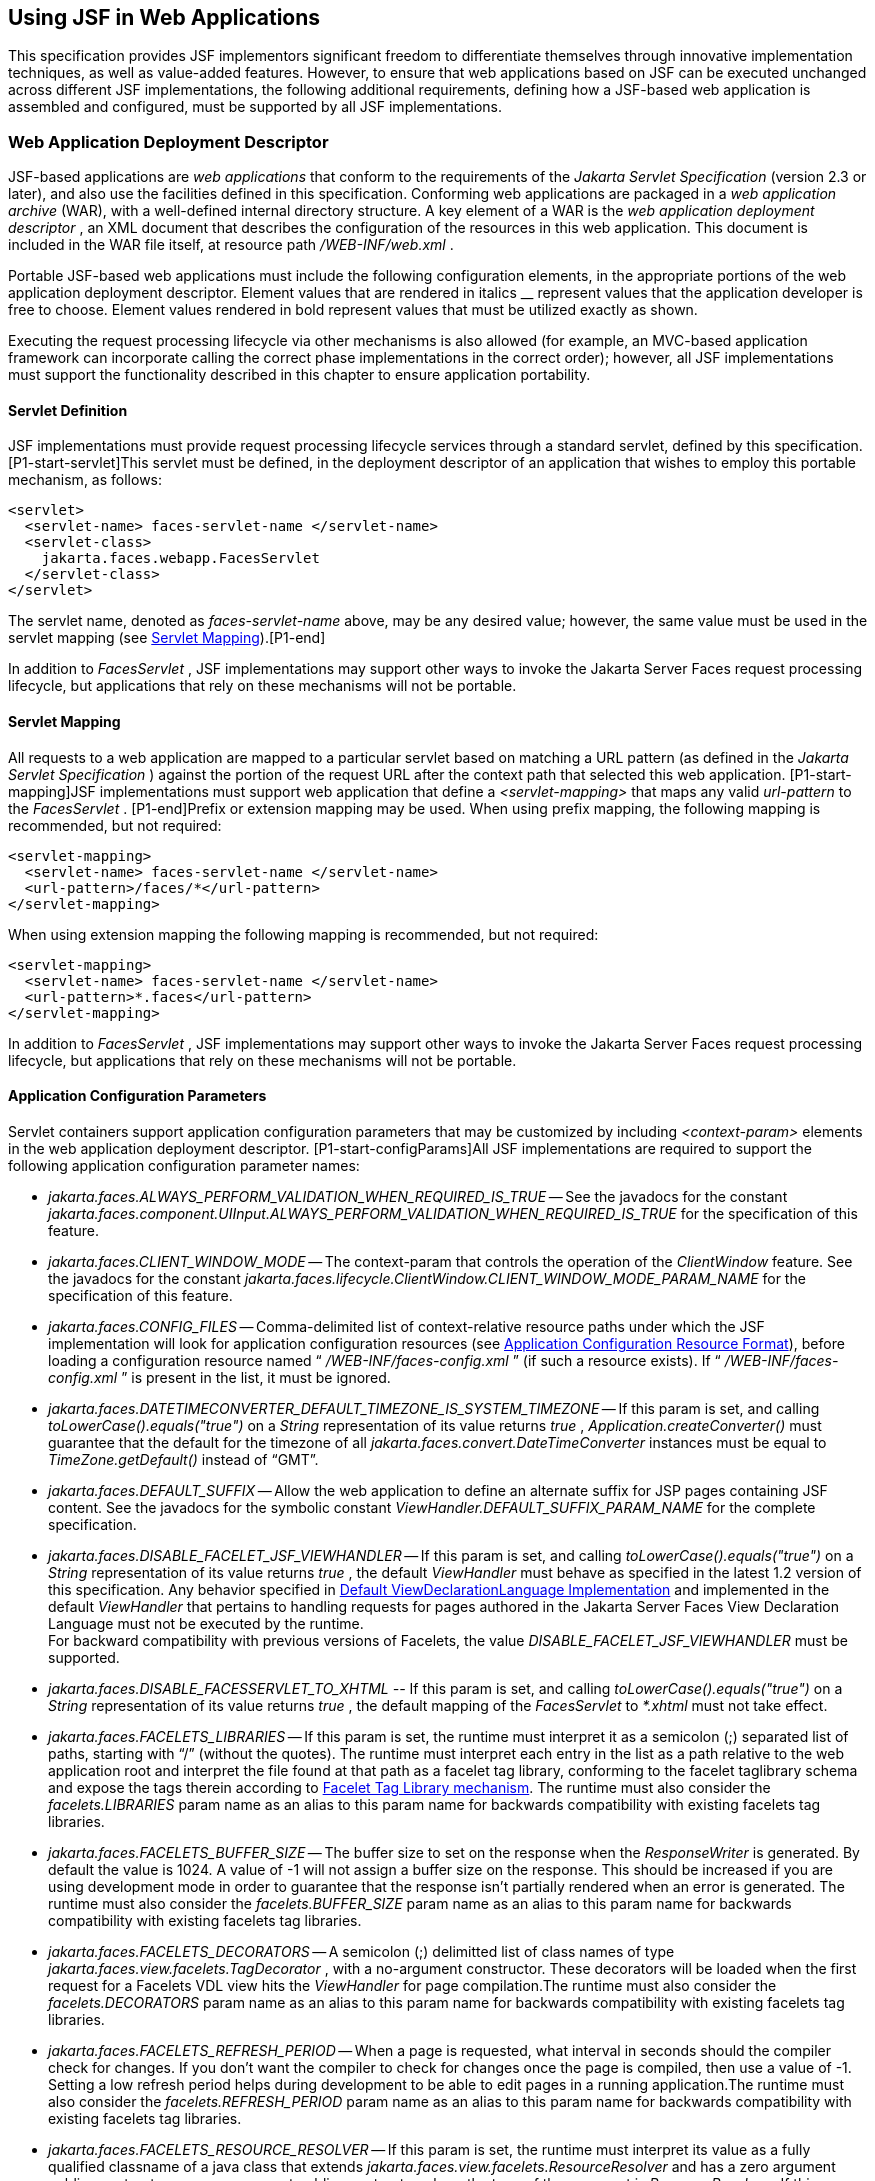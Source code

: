 [[a6060]]
== Using JSF in Web Applications

This specification provides JSF implementors
significant freedom to differentiate themselves through innovative
implementation techniques, as well as value-added features. However, to
ensure that web applications based on JSF can be executed unchanged
across different JSF implementations, the following additional
requirements, defining how a JSF-based web application is assembled and
configured, must be supported by all JSF implementations.

=== Web Application Deployment Descriptor

JSF-based applications are _web applications_
that conform to the requirements of the _Jakarta Servlet Specification_
(version 2.3 or later), and also use the facilities defined in this
specification. Conforming web applications are packaged in a _web
application archive_ (WAR), with a well-defined internal directory
structure. A key element of a WAR is the _web application deployment
descriptor_ , an XML document that describes the configuration of the
resources in this web application. This document is included in the WAR
file itself, at resource path _/WEB-INF/web.xml_ .

Portable JSF-based web applications must
include the following configuration elements, in the appropriate
portions of the web application deployment descriptor. Element values
that are rendered in italics __ represent values that the application
developer is free to choose. Element values rendered in bold represent
values that must be utilized exactly as shown.

Executing the request processing lifecycle
via other mechanisms is also allowed (for example, an MVC-based
application framework can incorporate calling the correct phase
implementations in the correct order); however, all JSF implementations
must support the functionality described in this chapter to ensure
application portability.

[[a6066]]
==== Servlet Definition

JSF implementations must provide request
processing lifecycle services through a standard servlet, defined by
this specification. [P1-start-servlet]This servlet must be defined, in
the deployment descriptor of an application that wishes to employ this
portable mechanism, as follows:

[source,xml]
----
<servlet>
  <servlet-name> faces-servlet-name </servlet-name>
  <servlet-class>
    jakarta.faces.webapp.FacesServlet
  </servlet-class>
</servlet>
----

{empty}The servlet name, denoted as
_faces-servlet-name_ above, may be any desired value; however, the same
value must be used in the servlet mapping (see
<<a6076, Servlet Mapping>>).[P1-end]

In addition to _FacesServlet_ , JSF
implementations may support other ways to invoke the Jakarta Server Faces
request processing lifecycle, but applications that rely on these
mechanisms will not be portable.

[[a6076]]
==== Servlet Mapping

All requests to a web application are mapped
to a particular servlet based on matching a URL pattern (as defined in
the _Jakarta Servlet Specification_ ) against the portion of the request
URL after the context path that selected this web application.
[P1-start-mapping]JSF implementations must support web application that
define a _<servlet-mapping>_ that maps any valid _url-pattern_ to the
_FacesServlet_ . [P1-end]Prefix or extension mapping may be used. When
using prefix mapping, the following mapping is recommended, but not
required:

[source,xml]
----
<servlet-mapping>
  <servlet-name> faces-servlet-name </servlet-name>
  <url-pattern>/faces/*</url-pattern>
</servlet-mapping>
----

When using extension mapping the following
mapping is recommended, but not required:

[source,xml]
----
<servlet-mapping>
  <servlet-name> faces-servlet-name </servlet-name>
  <url-pattern>*.faces</url-pattern>
</servlet-mapping>
----

In addition to _FacesServlet_ , JSF
implementations may support other ways to invoke the Jakarta Server Faces
request processing lifecycle, but applications that rely on these
mechanisms will not be portable.

[[a6088]]
==== Application Configuration Parameters

Servlet containers support application
configuration parameters that may be customized by including
_<context-param>_ elements in the web application deployment descriptor.
[P1-start-configParams]All JSF implementations are required to support
the following application configuration parameter names:


* _jakarta.faces.ALWAYS_PERFORM_VALIDATION_WHEN_REQUIRED_IS_TRUE_ -- See the
javadocs for the constant
_jakarta.faces.component.UIInput.ALWAYS_PERFORM_VALIDATION_WHEN_REQUIRED_IS_TRUE_
for the specification of this feature.

* _jakarta.faces.CLIENT_WINDOW_MODE_ -- The
context-param that controls the operation of the _ClientWindow_ feature.
See the javadocs for the constant
_jakarta.faces.lifecycle.ClientWindow.CLIENT_WINDOW_MODE_PARAM_NAME_ for
the specification of this feature.

* _jakarta.faces.CONFIG_FILES_ --
Comma-delimited list of context-relative resource paths under which the
JSF implementation will look for application configuration resources
(see <<a6254, Application Configuration Resource
Format>>), before loading a configuration resource named “
_/WEB-INF/faces-config.xml_ ” (if such a resource exists). If “
_/WEB-INF/faces-config.xml_ ” is present in the list, it must be
ignored.


* _jakarta.faces.DATETIMECONVERTER_DEFAULT_TIMEZONE_IS_SYSTEM_TIMEZONE_ --
If this param is set, and calling _toLowerCase().equals("true")_ on a
_String_ representation of its value returns _true_ ,
_Application.createConverter()_ must guarantee that the default for the
timezone of all _jakarta.faces.convert.DateTimeConverter_ instances must
be equal to _TimeZone.getDefault()_ instead of “GMT”.

* _jakarta.faces.DEFAULT_SUFFIX_ -- Allow the
web application to define an alternate suffix for JSP pages containing
JSF content. See the javadocs for the symbolic constant
_ViewHandler.DEFAULT_SUFFIX_PARAM_NAME_ for the complete specification.


* _jakarta.faces.DISABLE_FACELET_JSF_VIEWHANDLER_ -- If this param is set,
and calling _toLowerCase().equals("true")_ on a _String_ representation
of its value returns _true_ , the default _ViewHandler_ must behave as
specified in the latest 1.2 version of this specification. Any behavior
specified in <<a4010, Default
ViewDeclarationLanguage Implementation>> and implemented in the default
_ViewHandler_ that pertains to handling requests for pages authored in
the Jakarta Server Faces View Declaration Language must not be executed by
the runtime. +
For backward compatibility with previous versions of Facelets, the value
_DISABLE_FACELET_JSF_VIEWHANDLER_ must be supported.

* _jakarta.faces.DISABLE_FACESSERVLET_TO_XHTML
--_ If this param is set, and calling _toLowerCase().equals("true")_ on
a _String_ representation of its value returns _true_ , the default
mapping of the _FacesServlet_ to _*.xhtml_ must not take effect.

* _jakarta.faces.FACELETS_LIBRARIES_ -- If this
param is set, the runtime must interpret it as a semicolon (;) separated
list of paths, starting with “/” (without the quotes). The runtime must
interpret each entry in the list as a path relative to the web
application root and interpret the file found at that path as a facelet
tag library, conforming to the facelet taglibrary schema and expose the
tags therein according to <<a5638, Facelet Tag
Library mechanism>>. The runtime must also consider the
_facelets.LIBRARIES_ param name as an alias to this param name for
backwards compatibility with existing facelets tag libraries.

* _jakarta.faces.FACELETS_BUFFER_SIZE_ -- The
buffer size to set on the response when the _ResponseWriter_ is
generated. By default the value is 1024. A value of -1 will not assign a
buffer size on the response. This should be increased if you are using
development mode in order to guarantee that the response isn't partially
rendered when an error is generated. The runtime must also consider the
_facelets.BUFFER_SIZE_ param name as an alias to this param name for
backwards compatibility with existing facelets tag libraries.

* _jakarta.faces.FACELETS_DECORATORS_ -- A
semicolon (;) delimitted list of class names of type
_jakarta.faces.view.facelets.TagDecorator_ , with a no-argument
constructor. These decorators will be loaded when the first request for
a Facelets VDL view hits the _ViewHandler_ for page compilation.The
runtime must also consider the _facelets.DECORATORS_ param name as an
alias to this param name for backwards compatibility with existing
facelets tag libraries.

* _jakarta.faces.FACELETS_REFRESH_PERIOD_ --
When a page is requested, what interval in seconds should the compiler
check for changes. If you don't want the compiler to check for changes
once the page is compiled, then use a value of -1. Setting a low refresh
period helps during development to be able to edit pages in a running
application.The runtime must also consider the _facelets.REFRESH_PERIOD_
param name as an alias to this param name for backwards compatibility
with existing facelets tag libraries.

* _jakarta.faces.FACELETS_RESOURCE_RESOLVER_ --
If this param is set, the runtime must interpret its value as a fully
qualified classname of a java class that extends
_jakarta.faces.view.facelets.ResourceResolver_ and has a zero argument
public constructor or a one argument public constructor where the type
of the argument is _ResourceResolver_ . If this param is set and its
value does not conform to those requirements, the runtime must log a
message and continue. If it does conform to these requirements and has a
one-argument constructor, the default _ResourceResolver_ must be passed
to the constructor. If it has a zero argument constructor it is invoked
directly. In either case, the new _ResourceResolver_ replaces the old
one. The runtime must also consider the _facelets.RESOURCE_RESOLVER_
param name as an alias to this param name for backwards compatibility
with existing facelets tag libraries.
+
Related to this param is the corresponding
annotation, _jakarta.faces.view.facelets.FaceletsResourceResolver_ . The
presence of this annotation must be ignored if the corresponding param
has been specified. If present, this annotation must be attached to a
class that extends _jakarta.faces.view.facelets.ResourceResolver_ . If
more than one class in the application has this annotation, an
informative error message with logging level SEVERE must be logged
indicating this case. Exactly one of the classes with the annotation
must be taken to be the _ResourceResolver_ for the application and any
other classes with the annotation must be ignored. See
<<a6435, Ordering of Artifacts>> for the means to
put application configuration resources in order such that the chosen
class can be defined. The same rules regarding decoration of the
instance as listed above must apply to the annotated class.

* _jakarta.faces.FACELETS_SKIP_COMMENTS_ -- If
this param is set, and calling _toLowerCase().equals("true")_ on a
_String_ representation of its value returns _true_ , the runtime must
ensure that any XML comments in the Facelets source page are not
delivered to the client. The runtime must also consider the
_facelets.SKIP_COMMENTS_ param name as an alias to this param name for
backwards compatibility with existing facelets tag libraries.

* _jakarta.faces.FACELETS_SUFFIX_ -- Allow the
web application to define an alternate suffix for Facelet based XHTML
pages containing JSF content. See the javadocs for the symbolic constant
_ViewHandler.FACELETS_SUFFIX_PARAM_NAME_ for the complete specification.

* _jakarta.faces.FACELETS_VIEW_MAPPINGS_ -- If
this param is set, the runtime must interpret it as a semicolon (;)
separated list of strings that is used to forcibly declare that certain
pages in the application must be interpreted as using Facelets,
regardless of their extension. The runtime must also consider the
_facelets.VIEW_MAPPINGS_ param name as an alias to this param name for
backwards compatibility with existing facelets applications. See the
javadocs for the symbolic constant
_ViewHandler.FACELETS_VIEW_MAPPINGS_PARAM_NAME_ for the complete
specification.

* _jakarta.faces.FULL_STATE_SAVING_VIEW_IDS_ --
The runtime must interpret the value of this parameter as a comma
separated list of view IDs, each of which must have their state saved
using the state saving mechanism specified in JSF 1.2.


* _jakarta.faces.INTERPRET_EMPTY_STRING_SUBMITTED_VALUES_AS_NULL_ -- If this
param is set, and calling _toLowerCase().equals("true")_ on a _String_
representation of its value returns _true_ , any implementation of
_UIInput.validate()_ must take the following additional action.
+
If the
_jakarta.faces.INTERPRET_EMPTY_STRING_SUBMITTED_VALUES_AS_NULL_ context
parameter value is _true_ (ignoring case), and UIInput.
_getSubmittedValue()_ returns a zero-length _String_ call
_UIInput.setSubmittedValue(null)_ and continue processing using null as
the current submitted value

* _jakarta.faces.LIFECYCLE_ID_ -- Lifecycle
identifier of the _Lifecycle_ instance to be used when processing JSF
requests for this web application. If not specified, the JSF default
instance, identified by _LifecycleFactory.DEFAULT_LIFECYCLE_ , must be
used.

* _jakarta.faces.PARTIAL_STATE_SAVING_ --The
ServletContext init parameter consulted by the runtime to determine if
the partial state saving mechanism should be used. +
If undefined, the runtime must determine the version level of the
application.
+
--
** For applications versioned at 1.2 and under,
the runtime must not use the partial state saving mechanism.

** For applications versioned at 2.0 and above,
the runtime must use the partial state saving mechanism.
--
+
If this parameter is defined, and the
application is versioned at 1.2 and under, the runtime must not use the
partial state saving mechanism. Otherwise, If this param is defined, and
calling toLowerCase().equals("true") on a _String_ representation of its
value returns true, the runtime must use partial state mechanism.
Otherwise the partial state saving mechanism must not be used.

* _jakarta.faces.PROJECT_STAGE_ -- A human
readable string describing where this particular JSF application is in
the software development lifecycle. Valid values are “ _Development_ ”,
“ _UnitTest_ ”, “ _SystemTest_ ”, or “ _Production_ ”, corresponding to
the enum constants of the class _jakarta.faces.application.ProjectStage_ .
It is also possible to set this value via JNDI. See the javadocs for
_Application.getProjectStage()._

* _jakarta.faces.SEPARATOR_CHAR_ --The context
param that allows the character used to separate segments in a
_UIComponent_ clientId to be set on a per-application basis.

* _jakarta.faces.SERIALIZE_SERVER_STATE_ --If
this param is set, and calling _toLowerCase().equals("true")_ on a
_String_ representation of its value returns _true_ , and the
_jakarta.faces.STATE_SAVING_METHOD_ is set to “server” (as indicated
below), the server state must be guaranteed to be Serializable such that
the aggregate state implements _java.io.Serializable_ . The intent of
this parameter is to ensure that the act of writing out the state to an
_ObjectOutputStream_ would not throw a _NotSerializableException_ , but
the runtime is not required verify this before saving the state.

* _jakarta.faces.STATE_SAVING_METHOD_ -- The
location where state information is saved. Valid values are “server”
(typically saved in _HttpSession_ ) and “client (typically saved as a
hidden field in the subsequent form submit). If not specified, the
default value “server” must be used. When examining the parameter value,
the runtime must ignore case.

* _jakarta.faces.VALIDATE_EMPTY_FIELDS_ -- If
this param is set, and calling _toLowerCase().equals("true")_ on a
_String_ representation of its value returns _true_ , all submitted
fields will be validated. This is necessary to allow the model validator
to decide whether _null_ or empty values are allowable in the current
application. If the value is _false_ , _null_ or empty values will not
be passed to the validators. If the value is the string _“auto”_ , the
runtime must check if JSR-303 Beans Validation is present in the current
environment. If so, the runtime must proceed as if the value _“true”_
had been specified. If JSR-303 Beans Validation is not present in the
current environment, the runtime most proceed as if the value _“false”_
had been specified. If the param is not set, the system must behave as
if the param was set with the value _“auto”_ .


* _jakarta.faces.validator.DISABLE_DEFAULT_BEAN_VALIDATOR_ -- If this param
is set, and calling _toLowerCase().equals("true")_ on a _String_
representation of its value returns _true_ , the runtime must not
automatically add the validator with validator-id equal to the value of
the symbolic constant _jakarta.faces.validator._ VALIDATOR_ID to the list
of default validators. Setting this parameter to _true_ will have the
effect of disabling the automatic installation of Bean Validation to
every input component in every view in the application, though manual
installation is still possible.


* _jakarta.faces.validator.ENABLE_VALIDATE_WHOLE_BEAN_ -- If this param is
set, and calling _toLowerCase().equals("true")_ on a _String_
representation of its value returns _true_ , the _<f:validateWholeBean
/>_ __ tag is enabled. If not set or set to false, this tag is a no-op.


* _jakarta.faces.VIEWROOT_PHASE_LISTENER_QUEUES_EXCEPTIONS_ -- If this param
is set, and calling _toLowerCase().equals("true")_ on a _String_
representation of its value returns _true_ , exceptions thrown by
_PhaseListeners_ installed on the _UIViewRoot_ are queued to the
_ExceptionHandler_ instead of being logged and swallowed. If this param
is not set or is set to false, the old behavior prevails.

* _jakarta.faces.ENABLE_WEBSOCKET_ENDPOINT_ --
Enable WebSocket support. See the javadoc for
_jakarta.faces.component.UIWebsocket_ .

* _jakarta.faces.WEBAPP_RESOURCES_DIRECTORY_
+
If this param is set, the runtime must
interpret its value as a path, relative to the web app root, where
resources are to be located. This param value must not start with a “/”,
though it may contain “/” characters. If no such param exists, or its
value is invalid, the value “resources”, without the quotes, must be
used by the runtime as the value.

* _jakarta.faces.WEBAPP_CONTRACTS_DIRECTORY_
+
If this param is set, the runtime must
interpret its value as a path, relative to the web app root, where
resource library contracts are to be located. This param value must not
start with a “/”, though it may contain “/” characters. If no such param
exists, or its value is invalid, the value “contracts”, without the
quotes, must be used by the runtime as the value.

{empty}[P1-end]

JSF implementations may choose to support
additional configuration parameters, as well as additional mechanisms to
customize the JSF implementation; however, applications that rely on
these facilities will not be portable to other JSF implementations.


=== Included Classes and Resources

A JSF-based application will rely on a
combination of APIs, and corresponding implementation classes and
resources, in addition to its own classes and resources. The web
application archive structure identifies two standard locations for
classes and resources that will be automatically made available when a
web application is deployed:

* _/WEB-INF/classes_ -- A directory containing
unpacked class and resource files.

* _/WEB-INF/lib_ -- A directory containing JAR
files that themselves contain class files and resources.

In addition, servlet and portlet containers
typically provide mechanisms to share classes and resources across one
or more web applications, without requiring them to be included inside
the web application itself.

The following sections describe how various
subsets of the required classes and resources should be packaged, and
how they should be made available.

==== Application-Specific Classes and Resources

Application-specific classes and resources
should be included in _/WEB-INF/classes_ or _/WEB-INF/lib_ , so that
they are automatically made available upon application deployment.

==== Servlet and JSP API Classes (jakarta.servlet.*)

These classes will typically be made
available to all web applications using the shared class facilities of
the servlet container. Therefore, these classes should not be included
inside the web application archive.

==== JSP Standard Tag Library (JSTL) API Classes (jakarta.servlet.jsp.jstl.*)

These classes will typically be made
available to all web applications using the shared class facilities of
the servlet container. Therefore, these classes should not be included
inside the web application archive.

==== JSP Standard Tag Library (JSTL) Implementation Classes

These classes will typically be made
available to all web applications using the shared class facilities of
the servlet container. Therefore, these classes should not be included
inside the web application archive.

==== Jakarta Server Faces API Classes (jakarta.faces.*)

These classes will typically be made
available to all web applications using the shared class facilities of
the servlet container. Therefore, these classes should not be included
inside the web application archive.

==== Jakarta Server Faces Implementation Classes

These classes will typically be made
available to all web applications using the shared class facilities of
the servlet container. Therefore, these classes should not be included
inside the web application archive.

[[a6147]]
===== FactoryFinder

_jakarta.faces.FactoryFinder_ implements the
standard discovery algorithm for all factory objects specified in the
Jakarta Server Faces APIs. For a given factory class name, a corresponding
implementation class is searched for based on the following algorithm.
Items are listed in order of decreasing search precedence:

. If a default Jakarta Server Faces configuration
file (/WEB-INF/faces-config.xml) is bundled into the _web application,
and it_ contains a factory entry of the given factory class name, that
factory class is used.

. If the Jakarta Server Faces configuration
resource(s) named by the _jakarta.faces.CONFIG_FILES_ _ServletContext_
init parameter (if any) contain any factory entries of the given factory
class name, those factories are used, with the last one taking
precedence.

. If there are any _META-INF/faces-config.xml_
resources bundled any JAR files in the _web ServletContext’s resource
paths_ , the factory entries of the given factory class name in those
files are used, with the last one taking precedence.

. If a
_META-INF/services/\{factory-class-name}_ resource is visible to the web
application class loader for the calling application (typically as a
result of being present in the manifest of a JAR file), its first line
is read and assumed to be the name of the factory implementation class
to use.

. If none of the above steps yield a match, the
Jakarta Server Faces implementation specific class is used.

If any of the factories found on any of the
steps above happen to have a one-argument constructor, with argument the
type being the abstract factory class, that constructor is invoked, and
the previous match is passed to the constructor. For example, say the
container vendor provided an implementation of _FacesContextFactory_ ,
and identified it in
_META-INF/services/jakarta.faces.context.FacesContextFactory_ in a jar on
the webapp ClassLoader. Also say this implementation provided by the
container vendor had a one argument constructor that took a
_FacesContextFactory_ instance. The _FactoryFinder_ system would call
that one-argument constructor, passing the implementation of
_FacesContextFactory_ provided by the Jakarta Server Faces implementation.

If a Factory implementation does not provide
a proper one-argument constructor, it must provide a zero-arguments
constructor in order to be successfully instantiated.

Once the name of the factory implementation
class is located, the web application class loader for the calling
application is requested to load this class, and a corresponding
instance of the class will be created. A side effect of this rule is
that each web application will receive its own instance of each factory
class, whether the Jakarta Server Faces implementation is included within
the web application or is made visible through the container's
facilities for shared libraries.

[source,java]
----
public static Object getFactory(String factoryName);
----

Create (if necessary) and return a
per-web-application instance of the appropriate implementation class for
the specified Jakarta Server Faces factory class, based on the discovery
algorithm described above.

{empty}JSF implementations must also include
implementations of the several factory classes. In order to be
dynamically instantiated according to the algorithm defined above, the
factory implementation class must include a public, no-arguments
constructor. [P1-start-factoryNames]For each of the _public static final
String_ fields on the class _FactoryFinder_ whose field names end with
the string “ __FACTORY_ ” (without the quotes), the implementation must
provide an implementation of the corresponding Factory class using the
algorithm described earlier in this section.[P1-end]

[[a6160]]
===== FacesServlet

_FacesServlet_ is an implementation of
_jakarta.servlet.Servlet_ that accepts incoming requests and passes them
to the appropriate _Lifecycle_ implementation for processing. This
servlet must be declared in the web application deployment descriptor,
as described in <<a6066, Servlet Definition>>, and
mapped to a standard URL pattern as described in
<<a6076,Servlet Mapping>>.

[source,java]
----
public void init(ServletConfig config) throws ServletException;
----

Acquire and store references to the
_FacesContextFactory_ and _Lifecycle_ instances to be used in this web
application. For the _LifecycleInstance_ , first consult the
_init-param_ set for this _FacesServlet_ instance for a parameter of the
name _jakarta.faces.LIFECYCLE_ID_ . If present, use that as the
_lifecycleID_ attribute to the _getLifecycle()_ method of
_LifecycleFactory_ . If not present, consult the _context-param_ set for
this web application. If present, use that as the _lifecycleID_
attribute to the _getLifecycle()_ method of _LifecycleFactory_ . If
neither param set has a value for _jakarta.faces.LIFECYCLE_ID_ , use the
value _DEFAULT_ . As an implementation note, please take care to ensure
that all _PhaseListener_ instances defined for the application are
installed on all lifecycles created during this process.

[source,java]
----
public void destroy();
----

Release the _FacesContextFactory_ and
_Lifecycle_ references that were acquired during execution of the
_init()_ method.

[source,java]
----
public void service(ServletRequest request, ServletResponse response)
    throws IOException, ServletException;
----

For each incoming request, the following
processing is performed:

* Using the _FacesContextFactory_ instance
stored during the _init()_ method, call the _getFacesContext()_ method
to acquire a _FacesContext_ instance with which to process the current
request.

* Call the _execute()_ method of the saved
_Lifecycle_ instance, passing the _FacesContext_ instance for this
request as a parameter. If the _execute()_ method throws a
_FacesException_ , re-throw it as a _ServletException_ with the
_FacesException_ as the root cause.

* Call the _render()_ method of the saved
_Lifecycle_ instance, passing the _FacesContext_ instance for this
request as a parameter. If the _render()_ method throws a
_FacesException_ , re-throw it as a _ServletException_ with the
_FacesException_ as the root cause.

* Call the _release_ () method on the
_FacesContext_ instance, allowing it to be returned to a pool if the JSF
implementation uses one.

[P1-start-servletParams]The FacesServlet
implementation class must also declare two static public final String
constants whose value is a context initialization parameter that affects
the behavior of the servlet:

* _CONFIG_FILES_ATTR_ -- the context
initialization attribute that may optionally contain a comma-delimited
list of context relative resources (in addition to
_/WEB-INF/faces-config.xml_ which is always processed if it is present)
to be processed. The value of this constant must be “
_jakarta.faces.CONFIG_FILES_ ”.

* {empty} _LIFECYCLE_ID_ATTR_ -- the lifecycle
identifier of the _Lifecycle_ instance to be used for processing
requests to this application, if an instance other than the default is
required. The value of this constant must be “
_jakarta.faces.LIFECYCLE_ID_ ”.[P1-end]

[[a6175]]
===== UIComponentELTag

_[P1-start-uicomponenteltag]UIComponentELTag_ is an implementation of
_jakarta.servlet.jsp.tagext.BodyTag_ , and must be the base class for any
JSP custom action that corresponds to a JSF _UIComponent_ .[P1-end] See
<<a4406, Integration with JSP>>, and the Javadocs
for _UIComponentELTag_ , for more information about using this class as
the base class for your own _UIComponent_ custom action classes.

===== FacetTag

JSP custom action that adds a named facet
(see <<a968, Facet Management>>) to the
UIComponent associated with the closest parent UIComponent custom
action. See <<a4843, <f:facet>>>.

===== ValidatorTag

JSP custom action (and convenience base
class) that creates and registers a _Validator_ instance on the
_UIComponent_ associated with the closest parent _UIComponent_ custom
action. See <<a5163, <f:validateLength>>>,
<<a5198, <f:validateRegex>>>,
<<a5223, <f:validateLongRange>>>, and
<<a5256, <f:validator>>>.


[[a6182]]
=== Deprecated APIs in the webapp package

Faces depends on version JSP 2.1 or later,
and the JSP tags in Faces expose properties that leverage concepts
specific to that release of JSP. Importantly, most Faces JSP tag
attributes are either of type _jakarta.el.ValueExpression_ or
_jakarta.el.MethodExpression_ . For backwards compatability with existing
Faces component libraries that expose themselves as JSP tags, the
existing classes relating to JSP have been deprecated and new ones
introduced that leverage the EL API.

====  _AttributeTag_

{empty}[P1-start-attributetag]The faces
implementation must now provide this class.[P1-end]

====  _ConverterTag_

This has been replaced with _ConverterELTag_

====  _UIComponentBodyTag_

All component tags now implement _BodyTag_ by
virtue of the new class _UIComponentClassicTagBase_ implementing
_BodyTag_ . This class has been replaced by _UIComponentELTag_ .

====  _UIComponentTag_

This component has been replaced by
_UIComponentELTag_ .

====  _ValidatorTag_

This component has been replaced by
_ValidatorELTag_ .


[[a6195]]
=== Application Configuration Resources

This section describes the JSF support for
portable application configuration resources used to configure
application components.

==== Overview

JSF defines a portable configuration resource
format (as an XML document) for standard configuration information.
Please see the Javadoc overview for a link, titled “faces-config XML
Schema Documentation” to the XML Schema Definition for such documents.

One or more such application resources will
be loaded automatically, at application startup time, by the JSF
implementation. The information parsed from such resources will augment
the information provided by the JSF implementation, as described below.

In addition to their use during the execution
of a JSF-based web application, configuration resources provide
information that is useful to development tools created by Tool
Providers. The mechanism by which configuration resources are made
available to such tools is outside the scope of this specification.

[[a6201]]
==== Application Startup Behavior

Implementations may check for the presence of
a _servlet-class_ definition of class _jakarta.faces.webapp.FacesServlet_
in the web application deployment descriptor as a means to abort the
configuration process and reduce startup time for applications that do
not use Jakarta Server Faces Technology.

At application startup time, before any
requests are processed, the [P1-start-startup]JSF implementation must
process zero or more application configuration resources, located as
follows

Make a list of all of the application
configuration resources found using the following algorithm:

* Check for the existence of a context
initialization parameter named _jakarta.faces.CONFIG_FILES_ . If it
exists, treat it as a comma-delimited list of context relative resource
paths (starting with a “/”), and add each of the specified resources to
the list. If this parameter exists, skip the searching specified in the
next bullet item in this list.

* Search for all resources that match either “
_META-INF/faces-config.xml_ ” or end with “ _.faces-config.xml_ ”
directly in the “ _META-INF_ ” directory. Each resource that matches
that expression must be considered an application configuration
resource.

* Using the _java.util.ServiceLoader_ , locate
all implementations of the
_jakarta.faces.ApplicationConfigurationResourceDocumentPopulator_ service.
For each implementation, create a fresh _org.w3c.dom.Document_ instance,
configured to be in the XML namespace of the application configuration
resource format, and invoke the implementation’s
_populateApplicationConfigurationResource()_ method. If no exception is
thrown, add the document to the list, otherwise log a message and
continue.

{empty}Let this list be known as
_applicationConfigurationResources_ for discussion. Also, check for the
existence of a web application configuration resource named “
_/WEB-INF/faces-config.xml_ ”, and refer to this as
_applicationFacesConfig_ for discussion, but do not put it in the list.
When parsing the application configuration resources, the implementation
must ensure that _applicationConfigurationResources_ are parsed before
_applicationFacesConfig_ .[P1-end]

Please see <<a6435,
Ordering of Artifacts>> for details on the ordering in which the
decoratable artifacts in the application configuration resources in
_applicationConfigurationResources_ and _applicationFacesConfig_ must be
processed.

This algorithm provides considerable
flexibility for developers that are assembling the components of a
JSF-based web application. For example, an application might include one
or more custom _UIComponent_ implementations, along with associated
_Renderer_ s, so it can declare them in an application resource named “
_/WEB-INF/faces-config.xml_ ” with no need to programmatically register
them with _Application_ instance. In addition, the application might
choose to include a component library (packaged as a JAR file) that
includes a “ _META-INF/faces-config.xml_ ” resource. The existence of
this resource causes components, renderers, and other JSF implementation
classes that are stored in this library JAR file to be automatically
registered, with no action required by the application.

Perform the actions specified in
<<a6228, Faces Flows>>.

Perform the actions specified in
<<a6215, Resource Library Contracts>>.

{empty}[P1-start-PostConstructApplicationEvent]The
runtime must publish the
_jakarta.faces.event.PostConstructApplicationEvent_ immediately after all
application configuration resources have been processed.[P1-end]

[P1-start-startupErrors]XML parsing errors
detected during the loading of an application resource file are fatal to
application startup, and must cause the application to not be made
available by the container. JSF implementations that are part of a Jakarta
EE technology-compliant implementation are required to validate the
application resource file against the XML schema for structural
correctness. [P1-end]The validation is recommended, but not required for
JSF implementations that are not part of a Jakarta EE technology-compliant
implementation.

[[a6215]]
===== Resource Library Contracts

[P1-start-ResourceLibraryContractScanning]If
the parsing of the application configuration resources completed
successfully, scan the application for resource library contracts. Any
resource library contract as described in
<<a872, Resource Library Contracts>> must be
discovered at application startup time. The complete set of discovered
contracts has no ordering semantics and effectively is represented as a
_Set<String>_ where the values are just the names of the resource
libraries. If multiple sources in the application configuration
resources contained _<resource-library-contracts>_ , they are all merged
into one element. Duplicates are resolved in as specified in
<<a6435, Ordering of Artifacts>>. If the
application configuration resources produced a
_<resource-library-contracts>_ element, create an implementation private
data structure (called the “resource library contracts data structure”)
containing the mappings between viewId patterns and resource library
contracts as listed by the contents of that element.

The _<resource-library-contracts>_ element is
contained with in the _<application>_ element and contains one or more
_<contract-mapping>_ elements. Each _<contract-mapping>_ element must
one or more _<url-pattern>_ elements and one or more _<contract>_
elements.

The value of the _<url-pattern>_ element may
be any of the following.

* The literal string *, meaning all views
should have these contracts applied.

* An absolute prefix mapping, relative to the
web app root, such as _/directoryName/*_ meaning only views matching
that prefix should have these contracts applied.

* An exact fully qualified file path, relative
to the web app root, such as _/directoryName/fileName.xhtml_ , meaning
exactly that view should have the contracts applied.
+
See <<a4030,
ViewDeclarationLanguage.calculateResourceLibraryContracts()>> for the
specification of how the values of the _<url-pattern>_ are to be
processed.

The value of the _<contracts>_ element is a
comma separated list of resource library contract names. A resource
library contract name is the name of a directory within the _contracts_
directory of the web app root, or the _contracts_ directory within the
_META-INF/contracts_ JAR entry.

Only the contracts explicitly mentioned in
the _<resource-library-contracts>_ element are included in the data
structure. If the information from the application configuration
resources refers to a contract that is not available to the application,
an informative error message must be logged.

If the application configuration resources
did not produce a _<resource-library-contracts>_ element, the data
structure should be populated as if this were the contents of the
_<resource-library-contracts>_ element:

[source,xml]
----
<resource-library-contracts>
  <contract-mapping>
    <url-pattern>*</url-pattern>
    <contracts>”all available contracts”</contracts>
  </contract-mapping>
</resource-library-contracts>
----

Where “all available contracts” is replaced
with a comma separated list of all the contracts discovered in the
startup scan. In the case where there is no
_<resource-library-contracts>_ element in the application configuration
resources, ordering of contracts is unspecified, which may lead to
unexpected behavior in the case of multiple contracts that have the same
contract declaration.

[[a6228]]
==== Faces Flows

[P1-start-FacesFlowScanning]If the parsing of
the application configuration resources completed successfully, any XML
based flow definitions in the application configuration resources will
have been successfully discovered as well. The discovered flows must be
exposed as thread safe immutable application scoped instances of
_jakarta.faces.flow.Flow_ , and made accessible to the runtime via the
_FlowHandler_ . If flows exist in the application, but the
_jakarta.faces.CLIENT_WINDOW_MODE_ context-param was not specified, the
runtime must behave as if the value “url” (without the quotes) was
specified for this context-param.

===== Defining Flows

Flows are defined using the
_<flow-definition>_ element. This element must have an _id_ attribute
which uniquely identifies the flow within the scope of the Application
Configuration Resource file in which the element appears. To enable
multiple flows with the same _id_ to exist in an application, the
_<faces-config><name>_ element is taken to be the _definingDocumentId_
of the flow. If no _<name>_ element is specified, the empty string is
taken as the value for _definingDocumentId_ . Please see
<<a3840, FlowHandler>> for an overview of the flow
feature. Note that a number of conventions exist to make defining flows
simpler. These conventions are specified in
<<a6236, Packaging Flows in Directories>>.

{empty}[P1-end]

===== Packaging Faces Flows in JAR Files

[P1-start-FacesFlowJarPackaging] The runtime
must support packaging Faces Flows in JAR files as specified in this
section. Any flows packaged in a jar file must have its flow definition
included in a _faces-config.xml_ file located at the
_META-INF/faces-config.xml_ JAR entry. This ensures that such flow
definitions are included in the application configuration resources. Any
view nodes included in the jar must be located within sub entries of the
_META-INF/flows/<flowName>_ JAR entry, where _<flowName>_ is a JAR
directory entry whose name is identical to that of a flow id in the
corresponding _faces-config.xml_ file. If there are _@FlowScoped_ beans
or beans with _@FlowDefinition_ in the JAR, there must be a JAR entry
named _META-INF/beans.xml_ . This ensures that such beans and
definitions are discovered by the runtime at startup. None of the flow
definition conventions specified in <<UsingJSFInWebApplications.adoc#a6236,See
Packaging Flows in Directories>> apply when a flow is packaged in a JAR
file. In other words, the flow must be explicitly declared in the JAR
file’s _faces-config.xml_ .

{empty}[P1-end]

[[a6236]]
===== Packaging Flows in Directories

The view nodes of a flow need not be
collected in any specific directory structure, but there is a benefit in
doing so: flow definition conventions.
[P1-start-FacesFlowDirectoryPackaging] If the _jakarta.faces.CONFIG_FILES_
context parameter includes references to files of the form
_/<flowName>/<flowName>-flow.xml_ or
_/WEB-INF/<flow-Name>/<flowName>-flow.xml_ , and if such files exist in
the current application (even if they are zero length), they are treated
as flow definitions. Flow definitions defined in this way must not be
nested any deeper in the directory structure than one level deep from
the web app root or the _WEB-INF_ directory.

The following conventions apply to flows
defined in this manner. Any flow definition in the corresponding
_-flow.xml_ file will override any of the conventions in the case of a
conflict.

* Every vdl file in that directory is a view
node of that flow.

* The start node of the flow is the view whose
name is the same as the name of the flow.

* Navigation among any of the views in the
directory is considered to be within the flow.

* The flow defining document id is the empty
string.

In the case of a zero length flow definition
file, the following also applies:

* There is one return node in the flow, whose
id is the id of the flow with the string “ _-return_ ” (without the
quotes) appended to it. For example, if _flowId_ is _shopping_ , the
return node id is _shopping-return_ .

* The from-outcome of the return node is a
string created with the following formula: +
_"/" + flowId + "-return"_ .

For each directory packaged flow definition,
the runtime must synthesize an instance of _jakarta.faces.flow.Flow_ that
represents the union of the flow definition from the
_/<flowName>/<flowName>-flow.xml_ file for that directory, and any of
the preceding naming conventions, with precedence being given to the
_-flow.xml_ file. Such _Flow_ instances must be added to the
_FlowHandler_ before the _PostConstructApplicationEvent_ is published.

{empty}[P1-end]

[[a6248]]
==== Application Shutdown Behavior

{empty}When the JSF runtime is directed to
shutdown by its container, the following actions must be taken.
[p1-start-application-shutdown]

. Ensure that calls to
_FacesContext.getCurrentInstance()_ that happen during application
shutdown return successfully, as specified in the Javadocs for that
method.

. Publish the
_jakarta.faces.event.PreDestroyApplicationEvent_ .

. Call _FactoryFinder.releaseFactories()_ .

{empty}[p1-end]

[[a6254]]
==== Application Configuration Resource Format

{empty}Application configuration resources
that are written to run on JSF 2.3 must include the following schema
declaration and must conform to the schema shown in
<<a7037, Appendix A - JSF Metadata>>

[source,xml]
----
<faces-config
    xmlns="http://xmlns.jcp.org/xml/ns/javaee"
    xmlns:xsi="http://www.w3.org/2001/XMLSchema-instance"
    xsi:schemaLocation="http://xmlns.jcp.org/xml/ns/javaee
        http://xmlns.jcp.org/xml/ns/javaee/web-facesconfig_2_3.xsd"
    version="2.3">
----

[P1-start-schema]Application configuration
resources that are written to run on JSF 2.2 must include the following
schema declaration and must conform to the schema shown in
<<a7037, Appendix A - JSF Metadata>>:

[source,xml]
----
<faces-config
    xmlns="http://xmlns.jcp.org/xml/ns/javaee"
    xmlns:xsi="http://www.w3.org/2001/XMLSchema-instance"
    xsi:schemaLocation="http://xmlns.jcp.org/xml/ns/javaee
        http://xmlns.jcp.org/xml/ns/javaee/web-facesconfig_2_2.xsd"
    version="2.2">
----

Note that the “hostname” of the _xmlns_ and
_xsi:schemaLocation_ attributes has changed from “java.sun.com” to
“xmlns.jcp.org”. The “xmlns.jcp.org” hostname must be used when using
_version=_ "2.2" and _web-facesconfig_2_2.xsd_ . It is not valid to use
this hostname with versions prior to 2.2. Likewise, it is not valid to
use the “java.sun.com” hostname when using _version=_ "2.2" and
_web-facesconfig_2_2.xsd_ .

Application configuration resources that are
written to run on JSF 2.1 must include the following schema declaration:

[source,xml]
----
<faces-config
    xmlns="http://java.sun.com/xml/ns/javaee"
    xmlns:xsi="http://www.w3.org/2001/XMLSchema-instance"
    xsi:schemaLocation="http://java.sun.com/xml/ns/javaee
        http://java.sun.com/xml/ns/javaee/web-facesconfig_2_1.xsd"
    version="2.1">
----

Application configuration resources that are
written to run on JSF 2.0 must include the following schema declaration:

[source,xml]
----
<faces-config
    xmlns="http://java.sun.com/xml/ns/javaee"
    xmlns:xsi="http://www.w3.org/2001/XMLSchema-instance"
    xsi:schemaLocation="http://java.sun.com/xml/ns/javaee
        http://java.sun.com/xml/ns/javaee/web-facesconfig_2_0.xsd"
    version="2.0">
----

Application configuration resources that are
written to run on JSF 1.2 Application configuration resources must
include the following schema declaration and must conform to the schema
referenced in the schemalocation URI shown below:

[source,xml]
----
<faces-config version="1.2"
    xmlns="http://java.sun.com/xml/ns/javaee"
    xmlns:xsi="http://www.w3.org/2001/XMLSchema-instance"
    xsi:schemaLocation="http://java.sun.com/xml/ns/javaee
        http://java.sun.com/xml/ns/javaee/web-facesconfig_1_2.xsd">
----

Application configuration resources that are
written to run on JSF 1.1 implementations must use the DTD declaration
and include the following DOCTYPE declaration:

[source,xml]
----
<!DOCTYPE faces-config PUBLIC
    “-//Sun Microsystems, Inc.//DTD JavaServer Faces Config 1.1//EN”
    “http://java.sun.com/dtd/web-facesconfig_1_1.dtd”>
----

{empty}Application configuration resources
that are written to run on JSF 1.0 implementations must use the DTD
declaration for the 1.0 DTD contained in the binary download of the JSF
reference implementation. They must also use the following DOCTYPE
declaration:[P1-end]

[source,xml]
----
<!DOCTYPE faces-config PUBLIC
    “-//Sun Microsystems, Inc.//DTD JavaServer Faces Config 1.0//EN”
    “http://java.sun.com/dtd/web-facesconfig_1_0.dtd”>
----

[[a6297]]
==== Configuration Impact on JSF Runtime

[source,xml]
----
<!DOCTYPE faces-config PUBLIC
    “-//Sun Microsystems, Inc.//DTD JavaServer Faces Config 1.1//EN”
    “http://java.sun.com/dtd/web-facesconfig_1_1.dtd”>
----

The following XML
elements<<a9102, 19>> in application configuration resources
cause registration of JSF objects into the corresponding factories or
properties. It is an error if the value of any of these elements cannot
be correctly parsed, loaded, set, or otherwise used by the
implementation.

* /faces-config/component -- Create or replace
a component type / component class pair with the _Application_ instance
for this web application.

* /faces-config/converter -- Create or replace
a converter id / converter class or target class / converter class pair
with the _Application_ instance for this web application.

* /faces-config/render-kit -- Create and
register a new _RenderKit_ instance with the _RenderKitFactory_ , if one
does not already exist for the specified _render-kit-id_ .

* /faces-config/render-kit/renderer -- Create
or replace a component family + renderer id / renderer class pair with
the _RenderKit_ associated with the render-kit element we are nested in.

* /faces-config/validator -- Create or replace
a validator id / validator class pair with the _Application_ instance
for this web application.

For components, converters, and validators,
it is legal to replace the implementation class that is provided (by the
JSF implementation) by default. This is accomplished by specifying the
standard value for the _<component-type>_ , _<converter-id>_ , or
_<validator-id>_ that you wish to replace, and specifying your
implementation class. To avoid class cast exceptions, the replacement
implementation class must be a subclass of the standard class being
replaced. For example, if you declare a custom _Converter_
implementation class for the standard converter identifier
_jakarta.faces.Integer_ , then your replacement class must be a subclass
of _jakarta.faces.convert.IntegerConverter_ .

For replacement _Renderer_ s, your
implementation class must extend _jakarta.faces.render.Renderer_ .
However, to avoid unexpected behavior, your implementation should
recognize all of the render-dependent attributes supported by the
Renderer class you are replacing, and provide equivalent decode and
encode behavior.

The following XML elements cause the
replacement of the default implementation class for the corresponding
functionality, provided by the JSF implementation. See
<<a6336, Delegating Implementation Support>> for
more information about the classes referenced by these elements:

* /faces-config/application/action-listener --
Replace the default _ActionListener_ used to process _ActionEvent events
with an_ instance with the class specified. The contents of this element
must be a fully qualified Java class name that, when instantiated, is an
_ActionListener_ .

* /faces-config/application/navigation-handler
-- Replace the default _NavigationHandler_ instance with the one
specified. The contents of this element must be a fully qualified Java
class name that, when instantiated, is a _NavigationHandler_ .

* /faces-config/application/property-resolver
-- Replace the default _PropertyResolver_ instance with the one
specified. The contents of this element must be a fully qualified Java
class name that, when instantiated, is a _PropertyResolver_ .

* /faces-config/application/resource-handler --
Replace the default _ResourceHandler_ instance with the one specified.
The contents of this element must be a fully qualified Java class name
that, when instantiated, is a _ResourceHandler_ .

* /faces-config/application/search-expression-handler
-- This element contains the fully qualified class name of the concrete
_jakarta.faces.component.search.SearchExpressionHandler_ implementation
class that will be used for processing of a search expression.

* /faces-config/application/search-keyword-resolver
-- This element contains the fully qualified class name of the concrete
jakarta.faces.component.search.SearchKeywordResolver implementation class
that will be used during the processing of a search expression keyword.

* /faces-config/application/state-manager --
Replace the default _StateManager_ instance with the one specified. The
contents of this element must be a fully qualified Java class name that,
when instantiated, is a _StateManager_ .

* /faces-config/application/system-event-listener
-- Instantiate a new instance of the class specified as the content
within a nested _system-event-listener-class_ element, which must
implement _SystemEventListener_ . This instance is referred to as
_systemEventListener_ for discussion. If a _system-event-class_ is
specified as a nested element within _system-event-listener_ , it must
be a class that extends _SystemEvent_ and has a public zero-arguments
constructor. The _Class_ object for _system-event-class_ is obtained and
is referred to as _systemEventClass_ for discussion. If
_system-event-class_ is not specified, _SystemEvent.class_ must be used
as the value of system _EventClass_ . If _source-class_ is specified as
a nested element within _system-event-listener_ , it must be a fully
qualified class name. The _Class_ object for _source-class_ is obtained
and is referred to as _sourceClass_ for discussion. If _source-class_ is
not specified, let _sourceClass_ be _null_ . Obtain a reference to the
_Application_ instance and call _subscribeForEvent(_ _facesEventClass_
_,_ _sourceClass_ _,_ _systemEventListener_ _)_ , passing the arguments
as assigned in the discussion.

* /faces-config/application/variable-resolver
-- Replace the default _VariableResolver_ instance with the one
specified. The contents of this element must be a fully qualified Java
class name that, when instantiated, is a _VariableResolver_ .

* /faces-config/application/view-handler --
Replace the default _ViewHandler_ instance with the one specified. The
contents of this element must be a fully qualified Java class name that,
when instantiated, is a _ViewHandler_ .

The following XML elements cause the
replacement of the default implementation class for the corresponding
functionality, provided by the JSF implementation. Each of the
referenced classes must have a public zero-arguments constructor:

* _/faces-config/factory/application-factory_
-- Replace the default _ApplicationFactory_ instance with the one
specified. The contents of this element must be a fully qualified Java
class name that, when instantiated, is an _ApplicationFactory_ .


* _/faces-config/factory/client-window-factory_ -- Replace the default
_ClientWindowFactory_ instance with the one specified. The contents of
this element must be a fully qualified Java class name that, when
instantiated, is a _ClientWindowFactory_ .


* _/faces-config/factory/exception-handler-factory_ -- Replace the default
_ExceptionHandlerFactory_ instance with the one specified. The contents
of this element must be a fully qualified Java class name that, when
instantiated, is a _ExceptionHandlerFactory_ .


* _/faces-config/factory/faces-context-factory_ -- Replace the default
_FacesContextFactory_ instance with the one specified. The contents of
this element must be a fully qualified Java class name that, when
instantiated, is a _FacesContextFactory_ .

* _/faces-config/factory/flash-factory_ --
Replace the default _FlashFactory_ instance with the one specified. The
contents of this element must be a fully qualified Java class name that,
when instantiated, is a _FlashFactory_ .

* _/faces-config/factory/flow-handler-factory_
-- Replace the default _FlowHandlerFactory_ instance with the one
specified. The contents of this element must be a fully qualified Java
class name that, when instantiated, is a _FlowHandlerFactory_ .

* _/faces-config/factory/lifecycle-factory_ --
Replace the default _LifecycleFactory_ instance with the one specified.
The contents of this element must be a fully qualified Java class name
that, when instantiated, is a _LifecycleFactory_ .

* _/faces-config/factory/render-kit-factory_
-- Replace the default _RenderKitFactory_ instance with the one
specified. The contents of this element must be a fully qualified Java
class name that, when instantiated, is a _RenderKitFactory_ .


* _/faces-config/factory/search-expression-context-kit-factory_ -- This
element contains the fully qualified class name of the concrete
_SearchExpressionContextFactory_ implementation class that will be
called when
_FactoryFinder.getFactory(SEARCH_EXPRESSION_CONTEXT_FACTORY)_ is called.


* _/faces-config/factory/view-declaration-language-factory_ -- Replace the
default _ViewDeclarationLanguageFactory_ instance with the one
specified. The contents of this element must be a fully qualified Java
class name that, when instantiated, is a
_ViewDeclarationLanguageFactory_ .

The following XML elements cause the addition
of event listeners to standard JSF implementation objects, as follows.
Each of the referenced classes must have a public zero-arguments
constructor.

* /faces-config/lifecycle/phase-listener --
Instantiate a new instance of the specified class, which must implement
_PhaseListener_ , and register it with the _Lifecycle_ instance for the
current web application.

In addition, the following XML elements
influence the runtime behavior of the JSF implementation, even though
they do not cause registration of objects that are visible to a
JSF-based application.

* /faces-config/managed-bean -- Make the
characteristics of a managed bean with the specified _managed-bean-name_
available to the default _VariableResolver_ implementation.

* /faces-config/navigation-rule -- Make the
characteristics of a navigation rule available to the default
_NavigationHandler_ implementation.

[[a6336]]
==== Delegating Implementation Support

[P1-decoratable_artifacts]The runtime must
support the decorator design pattern as specified below for the
following artifacts.

- _ActionListener_

- _ApplicationFactory_

- ExceptionHandlerFactory

- _FacesContextFactory_

- FlashFactory

- FlowHandlerFactory

- _LifecycleFactory_

- _NavigationHandler_

- PartialViewContext

- _PropertyResolver_

- _RenderKit_

- _RenderKitFactory_

- _ResourceHandler_

- ResourceResolver

- _StateManager_

- TagHandlerDelegateFactory

- _VariableResolver_

- _ViewHandler_

- ViewDeclarationLanguage

- VisitContextFactory

[P1_end_decoratable_artifacts]For all of
these artifacts, the decorator design pattern is leveraged, so that if
one provides a constructor that takes a single argument of the
appropriate type, the custom implementation receives a reference to the
implementation that was previously fulfilling the role. In this way, the
custom implementation is able to override just a subset of the
functionality (or provide only some additional functionality) and
delegate the rest to the existing implementation.

The implementation must also support
decoration of a _RenderKit_ instance. At the point in time of when the
_<render-kit>_ element is processed in an application configuration
resources, if the current _RenderKitFactory_ already has a _RenderKit_
instance for the _<render-kit-id>_ within the _<render-kit>_ element,
and the Class whose fully qualified java class name is given as the
value of the _<render-kit-class>_ element within the _<render-kit>_
element has a constructor that takes an _RenderKit_ instance, the
existing _RenderKit_ for that _<render-kit-id>_ must be passed to that
constructor, and the RenderKit resulting from the executing of that
constructor must be passed to _RenderKitFactory.addRenderKit()_ .

For example, say you wanted to provide a
custom _ViewHandler_ that was the same as the default one, but provided
a different implementation of the _calculateLocale()_ method. Consider
this code excerpt from a custom _ViewHandler_ :

[source,java]
----
public class MyViewHandler extends ViewHandler {

  public MyViewHandler() { }

  public MyViewHandler(ViewHandler handler) {
    super();
    oldViewHandler = handler;
  }

  private ViewHandler oldViewHandler = null;

  // Delegate the renderView() method to the old handler
  public void renderView(FacesContext context, UIViewRoot view)
      throws IOException, FacesException {
    oldViewHandler.renderView(context, view);
  }

  // Delegate other methods in the same manner

  // Overridden version of calculateLocale()
  public Locale calculateLocale(FacesContext context) {
    Locale locale = ... // Custom calculation
    return locale;
  }
}

----



The second constructor will get called as the
application is initially configured by the JSF implementation, and the
previously registered _ViewHandler_ will get passed to it.

In version 1.2, we added new wrapper classes
to make it easier to override a subset of the total methods of the class
and delegate the rest to the previous instance. We provide wrappers for
_jakarta.faces.application.ViewHandler_ ,
_jakarta.faces.application.StateManager_ , and
_jakarta.faces.context.ResponseWriter_ . For example, you could have a
_faces-config.xml_ file that contains the following:



[source,xml]
----
<application>
  <view-handler>com.foo.NewViewHandler</view-handler>
  <state-manager>com.foo.NewStateManager</state-manager>
</application>
----

Where your implementations for these classes
are simply:

[source,java]
----
package com.foo;

import jakarta.faces.application.ViewHandler;
import jakarta.faces.application.ViewHandlerWrapper;

public class NewViewHandler extends ViewHandlerWrapper {
  private ViewHandler oldViewHandler = null;

  public NewViewHandler(ViewHandler oldViewHandler) {
    this.oldViewHandler = oldViewHandler;
  }

  public ViewHandler getWrapped() {
    return oldViewHandler;
  }
}

package com.foo;

import jakarta.faces.application.StateManager;
import jakarta.faces.application.StateManagerWrapper;

public class NewStateManager extends StateManagerWrapper {
  private StateManager oldStateManager = null;

  public NewStateManager(StateManager oldStateManager) {
    this.oldStateManager = oldStateManager;
  }

  public StateManager getWrapped() {
    return oldStateManager;
  }
}
----

This allows you to override as many or as few
methods as you’d like.

[[a6435]]
==== Ordering of Artifacts

Because the specification allows the
application configuration resources to be composed of multiple files,
discovered and loaded from several different places in the application,
the question of ordering must be addressed. This section specifies how
application configuration resource authors may declare the ordering
requirements of their artifacts.

<<a6201, Application
Startup Behavior>> defines two concepts:
_applicationConfigurationResources_ and _applicationFacesConfig_ . The
former is an ordered list of all the application configuration resources
except the one at “ _WEB-INF/faces-config.xml_ ”, and the latter is a
list containing only the one at “ _WEB-INF/faces-config.xml_ ”.

An application configuration resource may
have a top level _<name>_ element of type _javaee:java-identifierType_ .
[P1-facesConfigIdStart]If a _<name>_ element is present, it must be
considered for the ordering of decoratable artifacts (unless the
_duplicate name exception_ applies, as described below).

Two cases must be considered to allow
application configuration resources to express their ordering
preferences.

. Absolute ordering: an _<absolute-ordering>_
element in the _applicationFacesConfig_
+
In this case, ordering preferences that would
have been handled by case 2 below must be ignored.
+
Any _<name>_ element direct children of the
_<absolute-ordering>_ must be interpreted as indicating the absolute
ordering in which those named application configuration resources, which
may or may not be present in _applicationConfigurationResources,_ must
be processed.
+
The _<absolute-ordering>_ element may contain
zero or one _<others />_ elements. The required action for this element
is described below. If the _<absolute-ordering>_ element does not
contain an _<others />_ element, any application configuration resources
not specifically mentioned within _<name />_ elements must be ignored.
+
_Duplicate name exception_ : if, when
traversing the children of _<absolute-ordering>_ _,_ multiple children
with the same _<name>_ element are encountered, only the first such
occurrence must be considered.
+
If an _<ordering>_ element appears in the
_applicationFacesConfig_ , an informative message must be logged and the
element must be ignored.

. Relative ordering: an _<ordering>_ element
within a file in the _applicationConfigurationResources_
+
An entry in
_applicationConfigurationResources_ may have an _<ordering>_ element. If
so, this element must contain zero or one _<before>_ elements and zero
or one _<after>_ elements. The meaning of these elements is explained
below.
+
_Duplicate name exception_ : if, when
traversing the constituent members of
_applicationConfigurationResources,_ multiple members with the same
_<name>_ element are encountered, the application must log an
informative error message including information to help fix the problem,
and must fail to deploy. For example, one way to fix this problem is for
the user to use absolute ordering, in which case relative ordering is
ignored.
+
If an _<absolute-ordering>_ element appears
in an entry in _applicationConfigurationResources_ , an informative
message must be logged and the element must be ignored.

Consider this abbreviated but illustrative
example. faces-configA, faces-configB and faces-configC are found in
_applicationConfigurationResources_ , while my-faces-config is the
_applicationFacesConfig_ . The principles that explain the ordering
result follow the example code.

faces-configA:.

[source,xml]
----
<faces-config>
  <name>A</name>
  <ordering><after><name>B</name></after></ordering>
  <application>
    <view-handler>com.a.ViewHandlerImpl</view-handler>
  </application>
  <lifecycle>
    <phase-listener>com.a.PhaseListenerImpl</phase-listener>
  </lifecycle>
</faces-config>
----

faces-configB:.

[source,xml]
----
<faces-config>
  <name>B</name>
  <application>
    <view-handler>com.b.ViewHandlerImpl</view-handler>
  </application>
  <lifecycle>
    <phase-listener>com.b.PhaseListenerImpl</phase-listener>
  </lifecycle>
</faces-config>
----

faces-configC:.

[source,xml]
----
<faces-config>
  <name>C</name>
  <ordering><before><others/></before></ordering>
  <application>
    <view-handler>com.c.ViewHandlerImpl</view-handler>
  </application>
  <lifecycle>
    <phase-listener>com.c.PhaseListenerImpl</phase-listener>
  </lifecycle>
</faces-config>
----

my-faces-config:.

[source,xml]
----
<faces-config>
  <name>my</name>
  <application>
    <view-handler>com.my.ViewHandlerImpl</view-handler>
  </application>
  <lifecycle>
    <phase-listener>com.my.PhaseListenerImpl</phase-listener>
  </lifecycle>
</faces-config>
----

In this example, the processing order for the
_applicationConfigurationResources_ and _applicationFacesConfig_ will
be.

----
Implementation Specific Config
C
B
A
my
----

{empty}The preceding example illustrates
some, but not all, of the following
principles.[P1-start-decoratableOrdering]

* _<before>_ means the document must be
ordered before the document with the name matching the name specified
within the nested _<name>_ element.

* _<after>_ means the document must be ordered
after the document with the name matching the name specified within the
nested _<name>_ element.

* There is a special element _<others />_ which
may be included zero or one time within the _<before>_ or < _after>_
elements, or zero or one time directly within the _<absolute-ordering>_
elements. The _<others />_ element must be handled as follows.

* The _<others />_ element represents a set of
application configuration resources. This set is described as the set of
all application configuration resources discovered in the application,
minus the one being currently processed, minus the application
configuration resources mentioned by name in the _<ordering/>_ section.
If this set is the empty set, at the time the application configuration
resources are being processed, the _<others />_ element must be ignored.

** If the _<before>_ element contains a nested
_<others />_ , the document will be moved to the beginning of the list
of sorted documents. If there are multiple documents stating < _before>_
< _others_ />, they will all be at the beginning of the list of sorted
documents, but the ordering within the group of such documents is
unspecified.

** If the _<after>_ element contains a nested
_<others />_ , the document will be moved to the end of the list of
sorted documents. If there are multiple documents requiring _<after>_ <
_others />_ , they will all be at the end of the list of sorted
documents, but the ordering within the group of such documents is
unspecified.

** Within a _<before>_ or _<after>_ element, if
an _<others />_ element is present, but is not the only _<name>_ element
within its parent element, the other elements within that parent must be
considered in the ordering process.

** If the _<others />_ element appears directly
within the _<absolute-ordering>_ element, the runtime must ensure that
any application configuration resources in
_applicationConfigurationResources_ not explicitly named in the
_<absolute-ordering>_ section are included at that point in the
processing order. __

* If a faces-config file does not have an
_<ordering>_ or _<absolute-ordering>_ element the artifacts are assumed
to not have any ordering dependency.

* If the runtime discovers circular references,
an informative message must be logged, and the application must fail to
deploy. Again, one course of action the user may take is to use absolute
ordering in the _applicationFacesConfig_ . __

The previous example can be extended to
illustrate the case when _applicationFacesConfig_ contains an ordering
section.

my-faces-config:.

[source,xml]
----
<faces-config>
  <name>my</name>
  <absolute-ordering>
    <name>C</name>
    <name>A</name>
  </absolute-ordering>
  <application>
    <view-handler>com.my.ViewHandlerImpl</view-handler>
  </application>
  <lifecycle>
    <phase-listener>com.my.PhaseListenerImpl</phase-listener>
  </lifecycle>
</faces-config>
----

In this example, the constructor decorator
ordering for _ViewHandler_ would be C, A, my.

Some additional example scenarios are
included below. All of these apply to the
_applicationConfigurationResources_ relative ordering case, not to the
_applicationFacesConfig_ absolute ordering case.

----
Document A - <after><others/><name>C</name></after>
Document B - <before><others/></before>
Document C - <after><others/></after>
Document D - no ordering
Document E - no ordering
Document F - <before><others/><name>B</name></before>
----

The valid parse order is F, B, D/E, C, A,
where D/E may appear as D, E or E, D

----
Document <no id> - <after><others/></after>
                   <before><name>C</name></before>
Document B - <before><others/></before>
Document C - no ordering
Document D - <after><others/></after>
Document E - <before><others/></before>
Document F - no ordering
----

The complete list of parse order solutions
for the above example is

[none]
* B,E,F,<no id>,C,D

* B,E,F,<no_id>,D,C

* E,B,F,<no id>,C,D

* E,B,F,<no_id>,D,C

* B,E,F,D,<no id>,C

* E,B,F,D,<no id>,C

----
Document A - <after><name>B</name></after>
Document B - no ordering
Document C - <before><others/></before>
Doucment D - no ordering
----

Resulting parse order: C, B, D, A. The parse
order could also be: C, D, B, A.

{empty}[P1-endDecoratableOrdering]

[[a6554]]
==== Example Application Configuration Resource

The following example application resource
file defines a custom _UIComponent_ of type _Date_ , plus a number of
_Renderer_ s that know how to decode and encode such a component:

[source,xml]
----
<?xml version=”1.0”?>

<faces-config version="1.2"
    xmlns="http://java.sun.com/xml/ns/javaee"
    xmlns:xsi="http://www.w3.org/2001/XMLSchema-instance"
    xsi:schemaLocation="http://java.sun.com/xml/ns/javaee
        http://java.sun.com/xml/ns/javaee/web-facesconfig_1_2.xsd">

  <!-- Define our custom component -->
  <component>
    <description>
      A custom component for rendering
      user-selectable dates in various formats.
    </description>
    <display-name>My Custom Date</display-name>
    <component-type>Date</component-type>
    <component-class>
      com.example.components.DateComponent
    </component-class>
  </component>

  <!-- Define two renderers that know how to deal with dates -->
  <render-kit>
    <!-- No render-kit-id, so add them to default RenderKit -->
    <renderer>
      <display-name>Calendar Widget</display-name>
      <component-family>MyComponent</component-family>
      <renderer-type>MyCalendar</renderer-type>
      <renderer-class>
        com.example.renderers.MyCalendarRenderer
      </renderer-class>
    </renderer>

    <renderer>
      <display-name>Month/Day/Year</display-name>
      <renderer-type>MonthDayYear</renderer-type>
      <renderer-class>
        com.example.renderers.MonthDayYearRenderer
      </renderer-class>
    </renderer>
  </render-kit>
</faces-config>
----

Additional examples of configuration elements
that might be found in application configuration resources are in
<<a2477, Managed Bean Configuration Example>> and
<<a3646, Example NavigationHandler Configuration>>.


[[a6596]]
=== Annotations that correspond to and may take the place of entries in the Application Configuration Resources

An implementation must support several
annotation types that take may take the place of entries in the
Application Configuration Resources. The implementation requirements are
specified in this section.

[[a6598]]
==== Requirements for scanning of classes for annotations

* [P1_start-annotation-discovery]If the
_<faces-config>_ element in the _WEB-INF/faces-config.xml_ file contains
_metadata-complete_ attribute whose value is “ _true_ ”, the
implementation must not perform annotation scanning on any classes
except for those classes provided by the implementation itself.
Otherwise, continue as follows.

* If the runtime discovers a conflict between
an entry in the Application Configuration Resources and an annotation,
the entry in the Application Configuration Resources takes precedence.

* All classes in _WEB-INF/classes_ must be
scanned.

* {empty}For every jar in the application's
_WEB-INF/lib_ directory, if the jar contains a “
_META-INF/faces-config.xml_ ” file or a file that matches the regular
expression “ _.*\.faces-config.xml_ ” (even an empty one), all classes
in that jar must be scanned.[P1_end-annotation-discovery]


